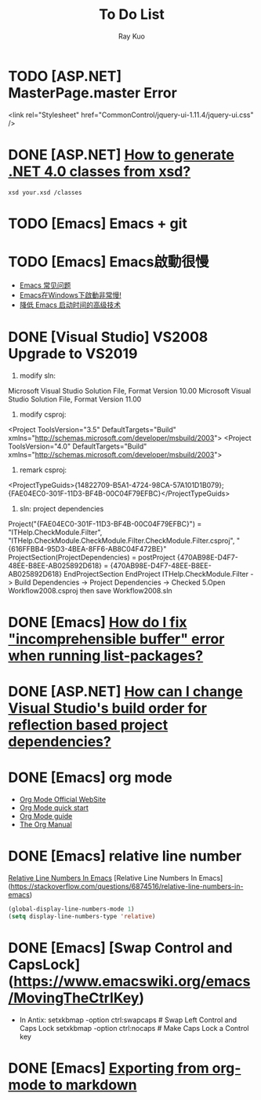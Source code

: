 #+title: To Do List
#+author: Ray Kuo

* TODO [ASP.NET] MasterPage.master Error
<link rel="Stylesheet" href="CommonControl/jquery-ui-1.11.4/jquery-ui.css" />

* DONE [ASP.NET] [[https://stackoverflow.com/questions/5217665/how-to-generate-net-4-0-classes-from-xsd][How to generate .NET 4.0 classes from xsd?]]

  #+begin_src shell
  xsd your.xsd /classes
  #+end_src

* TODO [Emacs] Emacs + git

* TODO [Emacs] Emacs啟動很慢
    - [[https://www.zhangjiee.com/topic/emacs/faq.html][Emacs 常见问题]]
    - [[https://emacs-china.org/t/emacs-windows/18052][Emacs在Windows下啟動非常慢!]]
    - [[https://zhuanlan.zhihu.com/p/59509596][降低 Emacs 启动时间的高级技术]]

* DONE [Visual Studio] VS2008 Upgrade to VS2019
    1. modify sln: 
    Microsoft Visual Studio Solution File, Format Version 10.00
    Microsoft Visual Studio Solution File, Format Version 11.00
    2. modify csproj:
    <Project ToolsVersion="3.5" DefaultTargets="Build" xmlns="http://schemas.microsoft.com/developer/msbuild/2003">
    <Project ToolsVersion="4.0" DefaultTargets="Build" xmlns="http://schemas.microsoft.com/developer/msbuild/2003">
    3. remark csproj:
    <ProjectTypeGuids>{14822709-B5A1-4724-98CA-57A101D1B079};{FAE04EC0-301F-11D3-BF4B-00C04F79EFBC}</ProjectTypeGuids>
    4. sln: project dependencies
    Project("{FAE04EC0-301F-11D3-BF4B-00C04F79EFBC}") = "ITHelp.CheckModule.Filter", "ITHelp.CheckModule\ITHelp.CheckModule.Filter\ITHelp.CheckModule.Filter.csproj", "{616FFBB4-95D3-4BEA-8FF6-AB8C04F472BE}"
        ProjectSection(ProjectDependencies) = postProject
            {470AB98E-D4F7-48EE-B8EE-AB025892D618} = {470AB98E-D4F7-48EE-B8EE-AB025892D618}
        EndProjectSection
    EndProject
    ITHelp.CheckModule.Filter -> Build Dependencies -> Project Dependencies -> Checked  
    5.Open Workflow2008.csproj then save Workflow2008.sln

* DONE [Emacs] [[https://emacs.stackexchange.com/questions/61997/how-do-i-fix-incomprehensible-buffer-error-when-running-list-packages][How do I fix "incomprehensible buffer" error when running list-packages?]]
* DONE [ASP.NET] [[https://stackoverflow.com/questions/35280237/how-can-i-change-visual-studios-build-order-for-reflection-based-project-depend][How can I change Visual Studio's build order for reflection based project dependencies?]]

* DONE [Emacs] org mode
  - [[https://orgmode.org/][Org Mode Official WebSite]]
  - [[https://orgmode.org/quickstart.html][Org Mode quick start]]
  - [[https://orgmode.org/guide/][Org Mode guide]]
  - [[https://orgmode.org/manual/][The Org Manual]]

* DONE [Emacs] relative line number

  [[https://stackoverflow.com/questions/6874516/relative-line-numbers-in-emacs][Relative Line Numbers In Emacs]]
  [Relative Line Numbers In Emacs](https://stackoverflow.com/questions/6874516/relative-line-numbers-in-emacs)

#+begin_src emacs-lisp
(global-display-line-numbers-mode 1)
(setq display-line-numbers-type 'relative)
#+end_src

* DONE [Emacs] [Swap Control and CapsLock](https://www.emacswiki.org/emacs/MovingTheCtrlKey)

  - In Antix:
    setxkbmap -option ctrl:swapcaps     # Swap Left Control and Caps Lock
    setxkbmap -option ctrl:nocaps       # Make Caps Lock a Control key
* DONE [Emacs] [[https://emacs.stackexchange.com/questions/4279/exporting-from-org-mode-to-markdown][Exporting from org-mode to markdown]]
